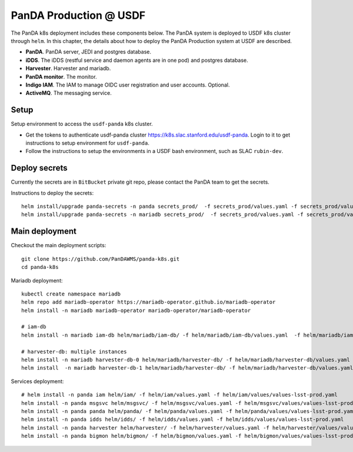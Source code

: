 PanDA Production @ USDF
=======================

The PanDA k8s deployment includes these components below. The PanDA system is deployed to USDF k8s cluster
through ``helm``. In this chapter, the details about how to deploy the PanDA Production system at USDF are described.

- **PanDA**. PanDA server, JEDI and postgres database.
- **iDDS**. The iDDS (restful service and daemon agents are in one pod) and postgres database.
- **Harvester**. Harvester and mariadb.
- **PanDA monitor**. The monitor.
- **Indigo IAM**. The IAM to manage OIDC user registration and user accounts. Optional.
- **ActiveMQ**. The messaging service.


.. image:: ../_images/panda_k8s_usdf.png
 :width: 5.30895in
 :height: 4.46667in


Setup
-----
Setup environment to access the ``usdf-panda`` k8s cluster.

- Get the tokens to authenticate usdf-panda cluster https://k8s.slac.stanford.edu/usdf-panda. Login to it to get instructions
  to setup environment for ``usdf-panda``.

- Follow the instructions to setup the environments in a USDF bash environment, such as SLAC ``rubin-dev``.

Deploy secrets
--------------
Currently the secrets are in ``BitBucket`` private git repo, please contact the PanDA team to get the secrets.

Instructions to deploy the secrets::

    helm install/upgrade panda-secrets -n panda secrets_prod/  -f secrets_prod/values.yaml -f secrets_prod/values-secret.yaml
    helm install/upgrade panda-secrets -n mariadb secrets_prod/  -f secrets_prod/values.yaml -f secrets_prod/values-secret.yaml

Main deployment
---------------
Checkout the main deployment scripts::

    git clone https://github.com/PanDAWMS/panda-k8s.git
    cd panda-k8s

Mariadb deployment::

    kubectl create namespace mariadb
    helm repo add mariadb-operator https://mariadb-operator.github.io/mariadb-operator
    helm install -n mariadb mariadb-operator mariadb-operator/mariadb-operator

    # iam-db
    helm install -n mariadb iam-db helm/mariadb/iam-db/ -f helm/mariadb/iam-db/values.yaml  -f helm/mariadb/iam-db/values/values-lsst-prod.yaml

    # harvester-db: multiple instances
    helm install -n mariadb harvester-db-0 helm/mariadb/harvester-db/ -f helm/mariadb/harvester-db/values.yaml  -f helm/mariadb/harvester-db/values/values-lsst-prod.yaml
    helm install  -n mariadb harvester-db-1 helm/mariadb/harvester-db/ -f helm/mariadb/harvester-db/values.yaml  -f helm/mariadb/harvester-db/values/values-lsst-prod.yaml

Services deployment::

    # helm install -n panda iam helm/iam/ -f helm/iam/values.yaml -f helm/iam/values/values-lsst-prod.yaml
    helm install -n panda msgsvc helm/msgsvc/ -f helm/msgsvc/values.yaml -f helm/msgsvc/values/values-lsst-prod.yaml
    helm install -n panda panda helm/panda/ -f helm/panda/values.yaml -f helm/panda/values/values-lsst-prod.yaml
    helm install -n panda idds helm/idds/ -f helm/idds/values.yaml -f helm/idds/values/values-lsst-prod.yaml
    helm install -n panda harvester helm/harvester/ -f helm/harvester/values.yaml -f helm/harvester/values/values-lsst-prod.yaml
    helm install -n panda bigmon helm/bigmon/ -f helm/bigmon/values.yaml -f helm/bigmon/values/values-lsst-prod.yaml

